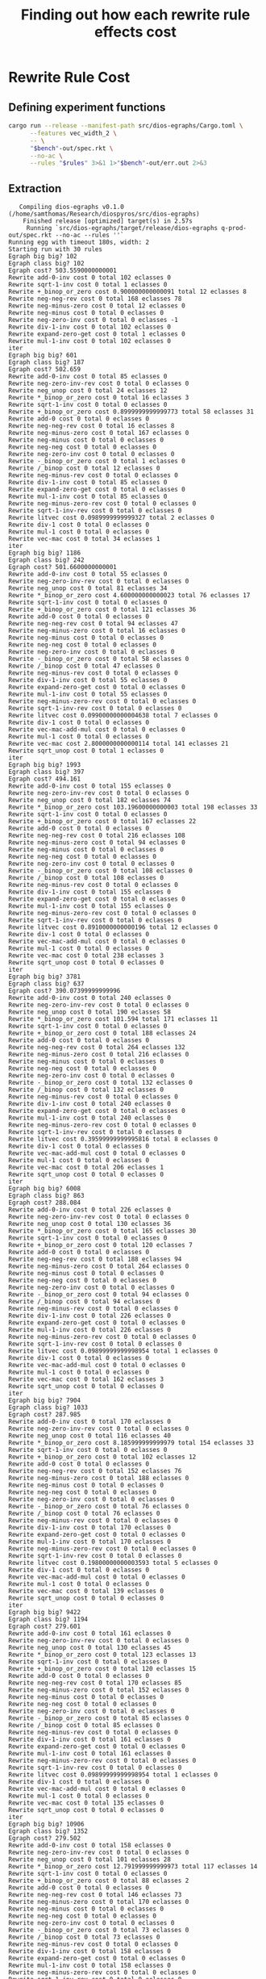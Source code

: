 #+title: Finding out how each rewrite rule effects cost

* Rewrite Rule Cost
:PROPERTIES:
:header-args: :dir (magit-toplevel)
:END:

** Defining experiment functions

#+name: egg-rewrite
#+begin_src sh :var bench="" rules="" :results output :cache yes
cargo run --release --manifest-path src/dios-egraphs/Cargo.toml \
      --features vec_width_2 \
      -- \
      "$bench"-out/spec.rkt \
      --no-ac \
      --rules "$rules" 3>&1 1>"$bench"-out/err.out 2>&3
#+end_src

** Extraction

#+name: extraction-results
#+call: egg-rewrite(bench="q-prod", rules="")

#+RESULTS[85bab39c2a33cd2be0470570dc1aefe7e09b5850]: extraction-results
#+begin_example
   Compiling dios-egraphs v0.1.0 (/home/samthomas/Research/diospyros/src/dios-egraphs)
    Finished release [optimized] target(s) in 2.57s
     Running `src/dios-egraphs/target/release/dios-egraphs q-prod-out/spec.rkt --no-ac --rules ''`
Running egg with timeout 180s, width: 2
Starting run with 30 rules
Egraph big big? 102
Egraph class big? 102
Egraph cost? 503.5590000000001
Rewrite add-0-inv cost 0 total 102 eclasses 0
Rewrite sqrt-1-inv cost 0 total 1 eclasses 0
Rewrite +_binop_or_zero cost 0.900000000000091 total 12 eclasses 8
Rewrite neg-neg-rev cost 0 total 168 eclasses 78
Rewrite neg-minus-zero cost 0 total 12 eclasses 0
Rewrite neg-minus cost 0 total 0 eclasses 0
Rewrite neg-zero-inv cost 0 total 0 eclasses -1
Rewrite div-1-inv cost 0 total 102 eclasses 0
Rewrite expand-zero-get cost 0 total 1 eclasses 0
Rewrite mul-1-inv cost 0 total 102 eclasses 0
iter
Egraph big big? 601
Egraph class big? 187
Egraph cost? 502.659
Rewrite add-0-inv cost 0 total 85 eclasses 0
Rewrite neg-zero-inv-rev cost 0 total 0 eclasses 0
Rewrite neg_unop cost 0 total 24 eclasses 12
Rewrite *_binop_or_zero cost 0 total 16 eclasses 3
Rewrite sqrt-1-inv cost 0 total 0 eclasses 0
Rewrite +_binop_or_zero cost 0.8999999999999773 total 58 eclasses 31
Rewrite add-0 cost 0 total 0 eclasses 0
Rewrite neg-neg-rev cost 0 total 16 eclasses 8
Rewrite neg-minus-zero cost 0 total 167 eclasses 0
Rewrite neg-minus cost 0 total 0 eclasses 0
Rewrite neg-neg cost 0 total 0 eclasses 0
Rewrite neg-zero-inv cost 0 total 0 eclasses 0
Rewrite -_binop_or_zero cost 0 total 1 eclasses 0
Rewrite /_binop cost 0 total 12 eclasses 0
Rewrite neg-minus-rev cost 0 total 0 eclasses 0
Rewrite div-1-inv cost 0 total 85 eclasses 0
Rewrite expand-zero-get cost 0 total 0 eclasses 0
Rewrite mul-1-inv cost 0 total 85 eclasses 0
Rewrite neg-minus-zero-rev cost 0 total 0 eclasses 0
Rewrite sqrt-1-inv-rev cost 0 total 0 eclasses 0
Rewrite litvec cost 0.0989999999999327 total 2 eclasses 0
Rewrite div-1 cost 0 total 0 eclasses 0
Rewrite mul-1 cost 0 total 0 eclasses 0
Rewrite vec-mac cost 0 total 34 eclasses 1
iter
Egraph big big? 1186
Egraph class big? 242
Egraph cost? 501.6600000000001
Rewrite add-0-inv cost 0 total 55 eclasses 0
Rewrite neg-zero-inv-rev cost 0 total 0 eclasses 0
Rewrite neg_unop cost 0 total 81 eclasses 34
Rewrite *_binop_or_zero cost 4.600000000000023 total 76 eclasses 17
Rewrite sqrt-1-inv cost 0 total 0 eclasses 0
Rewrite +_binop_or_zero cost 0 total 121 eclasses 36
Rewrite add-0 cost 0 total 0 eclasses 0
Rewrite neg-neg-rev cost 0 total 94 eclasses 47
Rewrite neg-minus-zero cost 0 total 16 eclasses 0
Rewrite neg-minus cost 0 total 0 eclasses 0
Rewrite neg-neg cost 0 total 0 eclasses 0
Rewrite neg-zero-inv cost 0 total 0 eclasses 0
Rewrite -_binop_or_zero cost 0 total 58 eclasses 0
Rewrite /_binop cost 0 total 47 eclasses 0
Rewrite neg-minus-rev cost 0 total 0 eclasses 0
Rewrite div-1-inv cost 0 total 55 eclasses 0
Rewrite expand-zero-get cost 0 total 0 eclasses 0
Rewrite mul-1-inv cost 0 total 55 eclasses 0
Rewrite neg-minus-zero-rev cost 0 total 0 eclasses 0
Rewrite sqrt-1-inv-rev cost 0 total 0 eclasses 0
Rewrite litvec cost 0.09900000000004638 total 7 eclasses 0
Rewrite div-1 cost 0 total 0 eclasses 0
Rewrite vec-mac-add-mul cost 0 total 0 eclasses 0
Rewrite mul-1 cost 0 total 0 eclasses 0
Rewrite vec-mac cost 2.8000000000000114 total 141 eclasses 21
Rewrite sqrt_unop cost 0 total 1 eclasses 0
iter
Egraph big big? 1993
Egraph class big? 397
Egraph cost? 494.161
Rewrite add-0-inv cost 0 total 155 eclasses 0
Rewrite neg-zero-inv-rev cost 0 total 0 eclasses 0
Rewrite neg_unop cost 0 total 182 eclasses 74
Rewrite *_binop_or_zero cost 103.19600000000003 total 198 eclasses 33
Rewrite sqrt-1-inv cost 0 total 0 eclasses 0
Rewrite +_binop_or_zero cost 0 total 167 eclasses 22
Rewrite add-0 cost 0 total 0 eclasses 0
Rewrite neg-neg-rev cost 0 total 216 eclasses 108
Rewrite neg-minus-zero cost 0 total 94 eclasses 0
Rewrite neg-minus cost 0 total 0 eclasses 0
Rewrite neg-neg cost 0 total 0 eclasses 0
Rewrite neg-zero-inv cost 0 total 0 eclasses 0
Rewrite -_binop_or_zero cost 0 total 108 eclasses 0
Rewrite /_binop cost 0 total 108 eclasses 0
Rewrite neg-minus-rev cost 0 total 0 eclasses 0
Rewrite div-1-inv cost 0 total 155 eclasses 0
Rewrite expand-zero-get cost 0 total 0 eclasses 0
Rewrite mul-1-inv cost 0 total 155 eclasses 0
Rewrite neg-minus-zero-rev cost 0 total 0 eclasses 0
Rewrite sqrt-1-inv-rev cost 0 total 0 eclasses 0
Rewrite litvec cost 0.8910000000000196 total 12 eclasses 0
Rewrite div-1 cost 0 total 0 eclasses 0
Rewrite vec-mac-add-mul cost 0 total 0 eclasses 0
Rewrite mul-1 cost 0 total 0 eclasses 0
Rewrite vec-mac cost 0 total 238 eclasses 3
Rewrite sqrt_unop cost 0 total 0 eclasses 0
iter
Egraph big big? 3781
Egraph class big? 637
Egraph cost? 390.07399999999996
Rewrite add-0-inv cost 0 total 240 eclasses 0
Rewrite neg-zero-inv-rev cost 0 total 0 eclasses 0
Rewrite neg_unop cost 0 total 190 eclasses 58
Rewrite *_binop_or_zero cost 101.594 total 171 eclasses 11
Rewrite sqrt-1-inv cost 0 total 0 eclasses 0
Rewrite +_binop_or_zero cost 0 total 188 eclasses 24
Rewrite add-0 cost 0 total 0 eclasses 0
Rewrite neg-neg-rev cost 0 total 264 eclasses 132
Rewrite neg-minus-zero cost 0 total 216 eclasses 0
Rewrite neg-minus cost 0 total 0 eclasses 0
Rewrite neg-neg cost 0 total 0 eclasses 0
Rewrite neg-zero-inv cost 0 total 0 eclasses 0
Rewrite -_binop_or_zero cost 0 total 132 eclasses 0
Rewrite /_binop cost 0 total 132 eclasses 0
Rewrite neg-minus-rev cost 0 total 0 eclasses 0
Rewrite div-1-inv cost 0 total 240 eclasses 0
Rewrite expand-zero-get cost 0 total 0 eclasses 0
Rewrite mul-1-inv cost 0 total 240 eclasses 0
Rewrite neg-minus-zero-rev cost 0 total 0 eclasses 0
Rewrite sqrt-1-inv-rev cost 0 total 0 eclasses 0
Rewrite litvec cost 0.39599999999995816 total 8 eclasses 0
Rewrite div-1 cost 0 total 0 eclasses 0
Rewrite vec-mac-add-mul cost 0 total 0 eclasses 0
Rewrite mul-1 cost 0 total 0 eclasses 0
Rewrite vec-mac cost 0 total 206 eclasses 1
Rewrite sqrt_unop cost 0 total 0 eclasses 0
iter
Egraph big big? 6008
Egraph class big? 863
Egraph cost? 288.084
Rewrite add-0-inv cost 0 total 226 eclasses 0
Rewrite neg-zero-inv-rev cost 0 total 0 eclasses 0
Rewrite neg_unop cost 0 total 130 eclasses 36
Rewrite *_binop_or_zero cost 0 total 165 eclasses 30
Rewrite sqrt-1-inv cost 0 total 0 eclasses 0
Rewrite +_binop_or_zero cost 0 total 120 eclasses 7
Rewrite add-0 cost 0 total 0 eclasses 0
Rewrite neg-neg-rev cost 0 total 188 eclasses 94
Rewrite neg-minus-zero cost 0 total 264 eclasses 0
Rewrite neg-minus cost 0 total 0 eclasses 0
Rewrite neg-neg cost 0 total 0 eclasses 0
Rewrite neg-zero-inv cost 0 total 0 eclasses 0
Rewrite -_binop_or_zero cost 0 total 94 eclasses 0
Rewrite /_binop cost 0 total 94 eclasses 0
Rewrite neg-minus-rev cost 0 total 0 eclasses 0
Rewrite div-1-inv cost 0 total 226 eclasses 0
Rewrite expand-zero-get cost 0 total 0 eclasses 0
Rewrite mul-1-inv cost 0 total 226 eclasses 0
Rewrite neg-minus-zero-rev cost 0 total 0 eclasses 0
Rewrite sqrt-1-inv-rev cost 0 total 0 eclasses 0
Rewrite litvec cost 0.09899999999998954 total 1 eclasses 0
Rewrite div-1 cost 0 total 0 eclasses 0
Rewrite vec-mac-add-mul cost 0 total 0 eclasses 0
Rewrite mul-1 cost 0 total 0 eclasses 0
Rewrite vec-mac cost 0 total 162 eclasses 3
Rewrite sqrt_unop cost 0 total 0 eclasses 0
iter
Egraph big big? 7904
Egraph class big? 1033
Egraph cost? 287.985
Rewrite add-0-inv cost 0 total 170 eclasses 0
Rewrite neg-zero-inv-rev cost 0 total 0 eclasses 0
Rewrite neg_unop cost 0 total 116 eclasses 40
Rewrite *_binop_or_zero cost 8.185999999999979 total 154 eclasses 33
Rewrite sqrt-1-inv cost 0 total 0 eclasses 0
Rewrite +_binop_or_zero cost 0 total 102 eclasses 12
Rewrite add-0 cost 0 total 0 eclasses 0
Rewrite neg-neg-rev cost 0 total 152 eclasses 76
Rewrite neg-minus-zero cost 0 total 188 eclasses 0
Rewrite neg-minus cost 0 total 0 eclasses 0
Rewrite neg-neg cost 0 total 0 eclasses 0
Rewrite neg-zero-inv cost 0 total 0 eclasses 0
Rewrite -_binop_or_zero cost 0 total 76 eclasses 0
Rewrite /_binop cost 0 total 76 eclasses 0
Rewrite neg-minus-rev cost 0 total 0 eclasses 0
Rewrite div-1-inv cost 0 total 170 eclasses 0
Rewrite expand-zero-get cost 0 total 0 eclasses 0
Rewrite mul-1-inv cost 0 total 170 eclasses 0
Rewrite neg-minus-zero-rev cost 0 total 0 eclasses 0
Rewrite sqrt-1-inv-rev cost 0 total 0 eclasses 0
Rewrite litvec cost 0.19800000000003593 total 5 eclasses 0
Rewrite div-1 cost 0 total 0 eclasses 0
Rewrite vec-mac-add-mul cost 0 total 0 eclasses 0
Rewrite mul-1 cost 0 total 0 eclasses 0
Rewrite vec-mac cost 0 total 139 eclasses 0
Rewrite sqrt_unop cost 0 total 0 eclasses 0
iter
Egraph big big? 9422
Egraph class big? 1194
Egraph cost? 279.601
Rewrite add-0-inv cost 0 total 161 eclasses 0
Rewrite neg-zero-inv-rev cost 0 total 0 eclasses 0
Rewrite neg_unop cost 0 total 130 eclasses 45
Rewrite *_binop_or_zero cost 0 total 123 eclasses 13
Rewrite sqrt-1-inv cost 0 total 0 eclasses 0
Rewrite +_binop_or_zero cost 0 total 120 eclasses 15
Rewrite add-0 cost 0 total 0 eclasses 0
Rewrite neg-neg-rev cost 0 total 170 eclasses 85
Rewrite neg-minus-zero cost 0 total 152 eclasses 0
Rewrite neg-minus cost 0 total 0 eclasses 0
Rewrite neg-neg cost 0 total 0 eclasses 0
Rewrite neg-zero-inv cost 0 total 0 eclasses 0
Rewrite -_binop_or_zero cost 0 total 85 eclasses 0
Rewrite /_binop cost 0 total 85 eclasses 0
Rewrite neg-minus-rev cost 0 total 0 eclasses 0
Rewrite div-1-inv cost 0 total 161 eclasses 0
Rewrite expand-zero-get cost 0 total 0 eclasses 0
Rewrite mul-1-inv cost 0 total 161 eclasses 0
Rewrite neg-minus-zero-rev cost 0 total 0 eclasses 0
Rewrite sqrt-1-inv-rev cost 0 total 0 eclasses 0
Rewrite litvec cost 0.09899999999998954 total 1 eclasses 0
Rewrite div-1 cost 0 total 0 eclasses 0
Rewrite vec-mac-add-mul cost 0 total 0 eclasses 0
Rewrite mul-1 cost 0 total 0 eclasses 0
Rewrite vec-mac cost 0 total 135 eclasses 0
Rewrite sqrt_unop cost 0 total 0 eclasses 0
iter
Egraph big big? 10906
Egraph class big? 1352
Egraph cost? 279.502
Rewrite add-0-inv cost 0 total 158 eclasses 0
Rewrite neg-zero-inv-rev cost 0 total 0 eclasses 0
Rewrite neg_unop cost 0 total 101 eclasses 28
Rewrite *_binop_or_zero cost 12.791999999999973 total 117 eclasses 14
Rewrite sqrt-1-inv cost 0 total 0 eclasses 0
Rewrite +_binop_or_zero cost 0 total 88 eclasses 2
Rewrite add-0 cost 0 total 0 eclasses 0
Rewrite neg-neg-rev cost 0 total 146 eclasses 73
Rewrite neg-minus-zero cost 0 total 170 eclasses 0
Rewrite neg-minus cost 0 total 0 eclasses 0
Rewrite neg-neg cost 0 total 0 eclasses 0
Rewrite neg-zero-inv cost 0 total 0 eclasses 0
Rewrite -_binop_or_zero cost 0 total 73 eclasses 0
Rewrite /_binop cost 0 total 73 eclasses 0
Rewrite neg-minus-rev cost 0 total 0 eclasses 0
Rewrite div-1-inv cost 0 total 158 eclasses 0
Rewrite expand-zero-get cost 0 total 0 eclasses 0
Rewrite mul-1-inv cost 0 total 158 eclasses 0
Rewrite neg-minus-zero-rev cost 0 total 0 eclasses 0
Rewrite sqrt-1-inv-rev cost 0 total 0 eclasses 0
Rewrite litvec cost 0 total 1 eclasses 0
Rewrite div-1 cost 0 total 0 eclasses 0
Rewrite vec-mac-add-mul cost 0 total 0 eclasses 0
Rewrite mul-1 cost 0 total 0 eclasses 0
Rewrite vec-mac cost 0 total 119 eclasses 0
Rewrite sqrt_unop cost 0 total 0 eclasses 0
iter
Egraph big big? 12268
Egraph class big? 1469
Egraph cost? 266.71000000000004
Rewrite add-0-inv cost 0 total 117 eclasses 0
Rewrite neg-zero-inv-rev cost 0 total 0 eclasses 0
Rewrite neg_unop cost 0 total 60 eclasses 16
Rewrite *_binop_or_zero cost 200.18300000000005 total 68 eclasses 2
Rewrite sqrt-1-inv cost 0 total 0 eclasses 0
Rewrite +_binop_or_zero cost 0 total 56 eclasses 4
Rewrite add-0 cost 0 total 0 eclasses 0
Rewrite neg-neg-rev cost 0 total 88 eclasses 44
Rewrite neg-minus-zero cost 0 total 146 eclasses 0
Rewrite neg-minus cost 0 total 0 eclasses 0
Rewrite neg-neg cost 0 total 0 eclasses 0
Rewrite neg-zero-inv cost 0 total 0 eclasses 0
Rewrite -_binop_or_zero cost 0 total 44 eclasses 0
Rewrite /_binop cost 0 total 44 eclasses 0
Rewrite neg-minus-rev cost 0 total 0 eclasses 0
Rewrite div-1-inv cost 0 total 117 eclasses 0
Rewrite expand-zero-get cost 0 total 0 eclasses 0
Rewrite mul-1-inv cost 0 total 117 eclasses 0
Rewrite neg-minus-zero-rev cost 0 total 0 eclasses 0
Rewrite sqrt-1-inv-rev cost 0 total 0 eclasses 0
Rewrite litvec cost 0 total 0 eclasses 0
Rewrite div-1 cost 0 total 0 eclasses 0
Rewrite vec-mac-add-mul cost 0 total 0 eclasses 0
Rewrite mul-1 cost 0 total 0 eclasses 0
Rewrite vec-mac cost 0 total 76 eclasses 0
Rewrite sqrt_unop cost 0 total 0 eclasses 0
iter
Egraph big big? 13201
Egraph class big? 1535
Egraph cost? 66.527
Rewrite add-0-inv cost 0 total 66 eclasses 0
Rewrite neg-zero-inv-rev cost 0 total 0 eclasses 0
Rewrite neg_unop cost 0 total 24 eclasses 2
Rewrite *_binop_or_zero cost 0 total 32 eclasses 0
Rewrite sqrt-1-inv cost 0 total 0 eclasses 0
Rewrite +_binop_or_zero cost 0 total 24 eclasses 0
Rewrite add-0 cost 0 total 0 eclasses 0
Rewrite neg-neg-rev cost 0 total 44 eclasses 22
Rewrite neg-minus-zero cost 0 total 88 eclasses 0
Rewrite neg-minus cost 0 total 0 eclasses 0
Rewrite neg-neg cost 0 total 0 eclasses 0
Rewrite neg-zero-inv cost 0 total 0 eclasses 0
Rewrite -_binop_or_zero cost 0 total 22 eclasses 0
Rewrite /_binop cost 0 total 22 eclasses 0
Rewrite neg-minus-rev cost 0 total 0 eclasses 0
Rewrite div-1-inv cost 0 total 66 eclasses 0
Rewrite expand-zero-get cost 0 total 0 eclasses 0
Rewrite mul-1-inv cost 0 total 66 eclasses 0
Rewrite neg-minus-zero-rev cost 0 total 0 eclasses 0
Rewrite sqrt-1-inv-rev cost 0 total 0 eclasses 0
Rewrite litvec cost 0 total 0 eclasses 0
Rewrite div-1 cost 0 total 0 eclasses 0
Rewrite vec-mac-add-mul cost 0 total 0 eclasses 0
Rewrite mul-1 cost 0 total 0 eclasses 0
Rewrite vec-mac cost 0 total 34 eclasses 0
Rewrite sqrt_unop cost 0 total 0 eclasses 0
iter
Egraph big big? 13689
Egraph class big? 1559
Egraph cost? 66.527
Rewrite add-0-inv cost 0 total 24 eclasses 0
Rewrite neg-zero-inv-rev cost 0 total 0 eclasses 0
Rewrite neg_unop cost 0 total 2 eclasses 0
Rewrite *_binop_or_zero cost 0 total 10 eclasses 2
Rewrite sqrt-1-inv cost 0 total 0 eclasses 0
Rewrite +_binop_or_zero cost 0 total 2 eclasses 0
Rewrite add-0 cost 0 total 0 eclasses 0
Rewrite neg-neg-rev cost 0 total 4 eclasses 2
Rewrite neg-minus-zero cost 0 total 44 eclasses 0
Rewrite neg-minus cost 0 total 0 eclasses 0
Rewrite neg-neg cost 0 total 0 eclasses 0
Rewrite neg-zero-inv cost 0 total 0 eclasses 0
Rewrite -_binop_or_zero cost 0 total 2 eclasses 0
Rewrite /_binop cost 0 total 2 eclasses 0
Rewrite neg-minus-rev cost 0 total 0 eclasses 0
Rewrite div-1-inv cost 0 total 24 eclasses 0
Rewrite expand-zero-get cost 0 total 0 eclasses 0
Rewrite mul-1-inv cost 0 total 24 eclasses 0
Rewrite neg-minus-zero-rev cost 0 total 0 eclasses 0
Rewrite sqrt-1-inv-rev cost 0 total 0 eclasses 0
Rewrite litvec cost 0 total 0 eclasses 0
Rewrite div-1 cost 0 total 0 eclasses 0
Rewrite vec-mac-add-mul cost 0 total 0 eclasses 0
Rewrite mul-1 cost 0 total 0 eclasses 0
Rewrite vec-mac cost 0 total 8 eclasses 0
Rewrite sqrt_unop cost 0 total 0 eclasses 0
iter
Egraph big big? 13835
Egraph class big? 1563
Egraph cost? 66.527
Rewrite add-0-inv cost 0 total 4 eclasses 0
Rewrite neg-zero-inv-rev cost 0 total 0 eclasses 0
Rewrite neg_unop cost 0 total 4 eclasses 2
Rewrite *_binop_or_zero cost 0 total 2 eclasses 0
Rewrite sqrt-1-inv cost 0 total 0 eclasses 0
Rewrite +_binop_or_zero cost 0 total 2 eclasses 0
Rewrite add-0 cost 0 total 0 eclasses 0
Rewrite neg-neg-rev cost 0 total 4 eclasses 2
Rewrite neg-minus-zero cost 0 total 4 eclasses 0
Rewrite neg-minus cost 0 total 0 eclasses 0
Rewrite neg-neg cost 0 total 0 eclasses 0
Rewrite neg-zero-inv cost 0 total 0 eclasses 0
Rewrite -_binop_or_zero cost 0 total 2 eclasses 0
Rewrite /_binop cost 0 total 2 eclasses 0
Rewrite neg-minus-rev cost 0 total 0 eclasses 0
Rewrite div-1-inv cost 0 total 4 eclasses 0
Rewrite expand-zero-get cost 0 total 0 eclasses 0
Rewrite mul-1-inv cost 0 total 4 eclasses 0
Rewrite neg-minus-zero-rev cost 0 total 0 eclasses 0
Rewrite sqrt-1-inv-rev cost 0 total 0 eclasses 0
Rewrite litvec cost 0 total 2 eclasses 0
Rewrite div-1 cost 0 total 0 eclasses 0
Rewrite vec-mac-add-mul cost 0 total 0 eclasses 0
Rewrite mul-1 cost 0 total 0 eclasses 0
Rewrite vec-mac cost 0 total 2 eclasses 0
Rewrite sqrt_unop cost 0 total 0 eclasses 0
iter
Egraph big big? 13871
Egraph class big? 1567
Egraph cost? 66.527
Rewrite add-0-inv cost 0 total 4 eclasses 0
Rewrite neg-zero-inv-rev cost 0 total 0 eclasses 0
Rewrite neg_unop cost 0 total 2 eclasses 0
Rewrite *_binop_or_zero cost 0 total 2 eclasses 0
Rewrite sqrt-1-inv cost 0 total 0 eclasses 0
Rewrite +_binop_or_zero cost 0 total 2 eclasses 0
Rewrite add-0 cost 0 total 0 eclasses 0
Rewrite neg-neg-rev cost 0 total 4 eclasses 2
Rewrite neg-minus-zero cost 0 total 4 eclasses 0
Rewrite neg-minus cost 0 total 0 eclasses 0
Rewrite neg-neg cost 0 total 0 eclasses 0
Rewrite neg-zero-inv cost 0 total 0 eclasses 0
Rewrite -_binop_or_zero cost 0 total 2 eclasses 0
Rewrite /_binop cost 0 total 2 eclasses 0
Rewrite neg-minus-rev cost 0 total 0 eclasses 0
Rewrite div-1-inv cost 0 total 4 eclasses 0
Rewrite expand-zero-get cost 0 total 0 eclasses 0
Rewrite mul-1-inv cost 0 total 4 eclasses 0
Rewrite neg-minus-zero-rev cost 0 total 0 eclasses 0
Rewrite sqrt-1-inv-rev cost 0 total 0 eclasses 0
Rewrite litvec cost 0 total 0 eclasses 0
Rewrite div-1 cost 0 total 0 eclasses 0
Rewrite vec-mac-add-mul cost 0 total 0 eclasses 0
Rewrite mul-1 cost 0 total 0 eclasses 0
Rewrite vec-mac cost 0 total 2 eclasses 0
Rewrite sqrt_unop cost 0 total 0 eclasses 0
iter
Egraph big big? 13903
Egraph class big? 1569
Egraph cost? 66.527
Rewrite add-0-inv cost 0 total 2 eclasses 0
Rewrite neg-zero-inv-rev cost 0 total 0 eclasses 0
Rewrite neg_unop cost 0 total 0 eclasses 0
Rewrite *_binop_or_zero cost 0 total 0 eclasses 0
Rewrite sqrt-1-inv cost 0 total 0 eclasses 0
Rewrite +_binop_or_zero cost 0 total 0 eclasses 0
Rewrite add-0 cost 0 total 0 eclasses 0
Rewrite neg-neg-rev cost 0 total 0 eclasses 0
Rewrite neg-minus-zero cost 0 total 4 eclasses 0
Rewrite neg-minus cost 0 total 0 eclasses 0
Rewrite neg-neg cost 0 total 0 eclasses 0
Rewrite neg-zero-inv cost 0 total 0 eclasses 0
Rewrite -_binop_or_zero cost 0 total 0 eclasses 0
Rewrite /_binop cost 0 total 0 eclasses 0
Rewrite neg-minus-rev cost 0 total 0 eclasses 0
Rewrite div-1-inv cost 0 total 2 eclasses 0
Rewrite expand-zero-get cost 0 total 0 eclasses 0
Rewrite mul-1-inv cost 0 total 2 eclasses 0
Rewrite neg-minus-zero-rev cost 0 total 0 eclasses 0
Rewrite sqrt-1-inv-rev cost 0 total 0 eclasses 0
Rewrite litvec cost 0 total 0 eclasses 0
Rewrite div-1 cost 0 total 0 eclasses 0
Rewrite vec-mac-add-mul cost 0 total 0 eclasses 0
Rewrite mul-1 cost 0 total 0 eclasses 0
Rewrite vec-mac cost 0 total 0 eclasses 0
Rewrite sqrt_unop cost 0 total 0 eclasses 0
iter
Egraph big big? 13913
Egraph class big? 1569
Egraph cost? 66.527
Rewrite add-0-inv cost 0 total 0 eclasses 0
Rewrite neg-zero-inv-rev cost 0 total 0 eclasses 0
Rewrite neg_unop cost 0 total 0 eclasses 0
Rewrite *_binop_or_zero cost 0 total 0 eclasses 0
Rewrite sqrt-1-inv cost 0 total 0 eclasses 0
Rewrite +_binop_or_zero cost 0 total 0 eclasses 0
Rewrite add-0 cost 0 total 0 eclasses 0
Rewrite neg-neg-rev cost 0 total 0 eclasses 0
Rewrite neg-minus-zero cost 0 total 0 eclasses 0
Rewrite neg-minus cost 0 total 0 eclasses 0
Rewrite neg-neg cost 0 total 0 eclasses 0
Rewrite neg-zero-inv cost 0 total 0 eclasses 0
Rewrite -_binop_or_zero cost 0 total 0 eclasses 0
Rewrite /_binop cost 0 total 0 eclasses 0
Rewrite neg-minus-rev cost 0 total 0 eclasses 0
Rewrite div-1-inv cost 0 total 0 eclasses 0
Rewrite expand-zero-get cost 0 total 0 eclasses 0
Rewrite mul-1-inv cost 0 total 0 eclasses 0
Rewrite neg-minus-zero-rev cost 0 total 0 eclasses 0
Rewrite sqrt-1-inv-rev cost 0 total 0 eclasses 0
Rewrite litvec cost 0 total 0 eclasses 0
Rewrite div-1 cost 0 total 0 eclasses 0
Rewrite vec-mac-add-mul cost 0 total 0 eclasses 0
Rewrite mul-1 cost 0 total 0 eclasses 0
Rewrite vec-mac cost 0 total 0 eclasses 0
Rewrite sqrt_unop cost 0 total 0 eclasses 0
iter
iter
Egraph big big? 13913
Runner report
=============
  Stop reason: Saturated
  Iterations: 17
  Egraph size: 13913 nodes, 1569 classes, 13913 memo
  Rebuilds: 2358, 138.71 per iter
  Total time: 5.773292372000001
    Search:  (0.01) 0.078632101
    Apply:   (0.98) 5.678525596
    Rebuild: (0.00) 0.016096632
Stopped after 17 iterations, reason: Some(Saturated)
Egraph cost? 66.527

Cost: 66.527
#+end_example

Let's do some manual look at the data.

First let's only look at the rules that actually did anything for an iteration.
#+begin_src python :results output verbatim :var data=extraction-results
non_zero_rule = []
for line in data.split("\n"):
    if "Rewrite" in line:
        parts = line.split(" ")
        name, cost , size = parts[1], parts[3], parts[5]
        if cost != "0" or size != "0":
            if name not in non_zero_rule: non_zero_rule.append(name)
            print(f"{name}: {cost}, {size}")
    elif "iter" in line:
        print("===============")
    elif "Cost:" in line:
        print(line)

non_zero_rule.sort()
print(non_zero_rule)
#+end_src

#+RESULTS:
#+begin_example
sqrt-1-inv: 0, 1
neg-neg-rev: 0, 168
mul-1-inv: 0, 102
div-1-inv: 0, 102
+_binop_or_zero: 0.900000000000091, 12
add-0-inv: 0, 102
expand-zero-get: 0, 1
neg-minus: 0, 12
===============
litvec: 0.0989999999999327, 2
neg-neg-rev: 0, 16
mul-1-inv: 0, 85
/_binop: 0, 13
div-1-inv: 0, 85
-_binop_or_zero: 0, 3
,*_binop_or_zero: 0, 15
vec-mac: 0.7980000000000018, 64
+_binop_or_zero: 0.10199999999997544, 27
neg_unop: 0, 23
add-0-inv: 0, 85
neg-minus: 0, 167
===============
litvec: 0.09900000000004638, 7
neg-neg-rev: 0, 94
mul-1-inv: 0, 55
/_binop: 0, 47
div-1-inv: 0, 55
-_binop_or_zero: 0, 92
,*_binop_or_zero: 4.600000000000023, 76
vec-mac: 2.8000000000000114, 177
+_binop_or_zero: 0, 85
neg_unop: 0, 47
add-0-inv: 0, 55
neg-minus: 0, 16
sqrt_unop: 0, 1
===============
litvec: 0.5939999999999941, 12
neg-neg-rev: 0, 216
mul-1-inv: 0, 155
/_binop: 0, 108
div-1-inv: 0, 155
-_binop_or_zero: 0, 182
,*_binop_or_zero: 103.49300000000005, 198
vec-mac: 0, 260
+_binop_or_zero: 0, 145
neg_unop: 0, 108
add-0-inv: 0, 155
neg-minus: 0, 94
===============
litvec: 0.2969999999999686, 8
neg-neg-rev: 0, 264
mul-1-inv: 0, 240
/_binop: 0, 132
div-1-inv: 0, 240
-_binop_or_zero: 0, 190
,*_binop_or_zero: 101.69299999999998, 171
vec-mac: 0, 230
+_binop_or_zero: 0, 164
neg_unop: 0, 132
add-0-inv: 0, 240
neg-minus: 0, 216
===============
litvec: 0.09899999999998954, 1
neg-neg-rev: 0, 188
mul-1-inv: 0, 226
/_binop: 0, 94
div-1-inv: 0, 226
-_binop_or_zero: 0, 130
,*_binop_or_zero: 0, 165
vec-mac: 0, 169
+_binop_or_zero: 0, 113
neg_unop: 0, 94
add-0-inv: 0, 226
neg-minus: 0, 264
===============
litvec: 0, 5
neg-neg-rev: 0, 152
mul-1-inv: 0, 170
/_binop: 0, 76
div-1-inv: 0, 170
-_binop_or_zero: 0, 116
,*_binop_or_zero: 8.384000000000015, 154
vec-mac: 0, 151
+_binop_or_zero: 0, 90
neg_unop: 0, 76
add-0-inv: 0, 170
neg-minus: 0, 188
===============
litvec: 0.09899999999998954, 1
neg-neg-rev: 0, 170
mul-1-inv: 0, 161
/_binop: 0, 85
div-1-inv: 0, 161
-_binop_or_zero: 0, 130
,*_binop_or_zero: 0, 123
vec-mac: 0, 150
+_binop_or_zero: 0, 105
neg_unop: 0, 85
add-0-inv: 0, 161
neg-minus: 0, 152
===============
litvec: 0, 1
neg-neg-rev: 0, 146
mul-1-inv: 0, 158
/_binop: 0, 73
div-1-inv: 0, 158
-_binop_or_zero: 0, 101
,*_binop_or_zero: 12.788999999999987, 117
vec-mac: 0, 121
+_binop_or_zero: 0, 86
neg_unop: 0.002999999999985903, 73
add-0-inv: 0, 158
neg-minus: 0, 170
===============
neg-neg-rev: 0, 88
mul-1-inv: 0, 117
/_binop: 0, 44
div-1-inv: 0, 117
-_binop_or_zero: 0, 60
,*_binop_or_zero: 200.18300000000005, 68
vec-mac: 0, 80
+_binop_or_zero: 0, 52
neg_unop: 0, 44
add-0-inv: 0, 117
neg-minus: 0, 146
===============
neg-neg-rev: 0, 44
mul-1-inv: 0, 66
/_binop: 0, 22
div-1-inv: 0, 66
-_binop_or_zero: 0, 24
,*_binop_or_zero: 0, 32
vec-mac: 0, 34
+_binop_or_zero: 0, 24
neg_unop: 0, 22
add-0-inv: 0, 66
neg-minus: 0, 88
===============
neg-neg-rev: 0, 4
mul-1-inv: 0, 24
/_binop: 0, 2
div-1-inv: 0, 24
-_binop_or_zero: 0, 2
,*_binop_or_zero: 0, 10
vec-mac: 0, 8
+_binop_or_zero: 0, 2
neg_unop: 0, 2
add-0-inv: 0, 24
neg-minus: 0, 44
===============
litvec: 0, 2
neg-neg-rev: 0, 4
mul-1-inv: 0, 4
/_binop: 0, 2
div-1-inv: 0, 4
-_binop_or_zero: 0, 4
,*_binop_or_zero: 0, 2
vec-mac: 0, 2
+_binop_or_zero: 0, 2
neg_unop: 0, 2
add-0-inv: 0, 4
neg-minus: 0, 4
===============
neg-neg-rev: 0, 4
mul-1-inv: 0, 4
/_binop: 0, 2
div-1-inv: 0, 4
-_binop_or_zero: 0, 2
,*_binop_or_zero: 0, 2
vec-mac: 0, 2
+_binop_or_zero: 0, 2
neg_unop: 0, 2
add-0-inv: 0, 4
neg-minus: 0, 4
===============
mul-1-inv: 0, 2
div-1-inv: 0, 2
add-0-inv: 0, 2
neg-minus: 0, 4
===============
===============
===============
===============
===============
Cost: 66.527
['*_binop_or_zero', '+_binop_or_zero', '-_binop_or_zero', '/_binop', 'add-0-inv', 'div-1-inv', 'expand-zero-get', 'litvec', 'mul-1-inv', 'neg-minus', 'neg-neg-rev', 'neg_unop', 'sqrt-1-inv', 'sqrt_unop', 'vec-mac']
#+end_example

I'm trying to see if I can use this data to select only the rules that actually do anything. However, strangely enough if I filter out rules that never change the cost or the size of the graph, the final cost is way higher than when I leave those rules in.

Let's look at the rules that never do anything

#+begin_src python :results output verbatim :var data=extraction-results
zero_rules = {}
n_iters = 0
for line in data.split("\n"):
    if "Rewrite" in line:
        parts = line.split(" ")
        name, cost , size = parts[1], parts[3], parts[5]
        if cost == "0" and size == "0":
            if name not in zero_rules:
                zero_rules[name] = 1
            else:
                zero_rules[name] += 1
    elif "iter" in line:
        n_iters += 1
    elif "Cost:" in line:
        print(line)

for name, n in zero_rules.items():
    if n == n_iters:
        print(name)
    else:
        print(f"not {name} {n} {n_iters}")
#+end_src

#+RESULTS:
#+begin_example
Cost: 66.527
not neg-zero-inv 16 19
not neg-minus-zero 16 19
not sqrt-1-inv 15 19
not neg-neg 15 19
not sqrt-1-inv-rev 15 19
not neg-minus-zero-rev 15 19
not div-1 15 19
not neg-minus-rev 15 19
not add-0 15 19
not mul-1 15 19
not expand-zero-get 15 19
not neg-zero-inv-rev 15 19
not vec-mac-add-mul 14 19
not sqrt_unop 13 19
not litvec 6 19
not neg-neg-rev 2 19
not /_binop 2 19
not -_binop_or_zero 2 19
not *_binop_or_zero 2 19
not vec-mac 2 19
not +_binop_or_zero 2 19
not neg_unop 2 19
not mul-1-inv 1 19
not div-1-inv 1 19
not add-0-inv 1 19
not neg-minus 1 19
#+end_example

So that didn't tell me anything. There are no rules that never have any effect. That makes sense. So what does =.total_size()= actually give me.

Total size seems to give me the total number of =enodes=. There is also a way to get the total number of =eclasses=. I added some logging to get the size of =eclasses=.

*** Tangent: Why do some rules increase the number of elcasses?

**** Motivation for asking this question. 
1) Some rules increase the number of eclasses.
2) Intuitively is feels like rewrite rules need to preserve equivalences, otherwise the whole technique breaks (exploring what happens when you do this intentionally would be interesting). If eclasses represent terms that are all equivalent, why would the number of eclasses ever increase?

**** Some answers
1) Rules can introduce previously unseen terms. Consider: =x * 2 -> x >> 1=. assuming that 1 has never been seen before in the graph, then applying this rewrite rule would increase the number of eclasses by 1, because you need a new eclass for the =1=.
